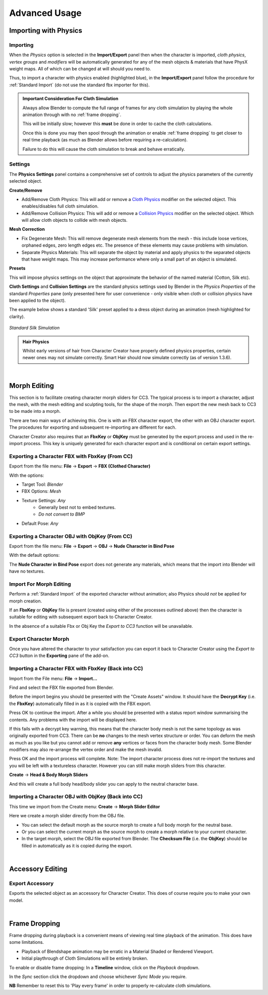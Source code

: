 .. _Cloth Physics: https://docs.blender.org/manual/en/latest/physics/cloth/index.html

.. _Collision Physics: https://docs.blender.org/manual/en/latest/physics/collision.html


~~~~~~~~~~~~~~~~
 Advanced Usage
~~~~~~~~~~~~~~~~

Importing with Physics
======================

Importing
---------

.. image:: images/physics_selected.png

When the *Physics* option is selected in the **Import/Export** panel then when the character is imported, *cloth physics*, *vertex groups* and *modifiers* will be automatically generated for any of the mesh objects & materials that have PhysX weight maps. All of which can be changed at will should you need to.

Thus, to import a character with physics enabled (highlighted blue), in the **Import/Export** panel follow the procedure for :ref:`Standard Import` (do not use the standard fbx importer for this).

.. admonition:: Important Consideration For Cloth Simulation

  Always allow Blender to compute the full range of frames for any cloth simulation by playing the whole animation through with no :ref:`frame dropping`.
  
  This will be initially slow; however this **must** be done in order to cache the cloth calculations.

  Once this is done you may then spool through the animation or enable :ref:`frame dropping` to get closer to real time playback (as much as Blender allows before requiring a re-calculation).
  
  Failure to do this will cause the cloth simulation to break and behave erratically.


Settings
--------

The **Physics Settings** panel contains a comprehensive set of controls to adjust the physics parameters of the currently selected object.

.. image:: images/physics_settings.png

**Create/Remove**

- Add/Remove Cloth Physics: This will add or remove a `Cloth Physics`_ modifier on the selected object.  This enables/disables full cloth simulation.

- Add/Remove Collision Physics: This will add or remove a `Collision Physics`_ modifier on the selected object.  Which will allow cloth objects to collide with mesh objects.


**Mesh Correction**

- Fix Degenerate Mesh: This will remove degenerate mesh elements from the mesh - this include loose vertices, orphaned edges, zero length edges etc.  The presence of these elements may cause problems with simulation.

- Separate Physics Materials: This will separate the object by material and apply physics to the separated objects that have weight maps.  This may increase performance where only a small part of an object is simulated.

**Presets**

This will impose physics settings on the object that approximate the behavior of the named material (Cotton, Silk etc).

**Cloth Settings** and **Collision Settings** are the standard physics settings used by Blender in the *Physics Properties* of the standard *Properties* pane (only presented here for user convenience -  only visible when cloth or collision physics have been applied to the object).

The example below shows a standard 'Silk' preset applied to a dress object during an animation (mesh highlighted for clarity).

.. figure:: images/dress_physics.gif
  :align: center

  *Standard Silk Simulation*


.. admonition:: Hair Physics

  Whilst early versions of hair from Character Creator have properly defined physics properties, certain newer ones may not simulate correctly.  Smart Hair should now simulate correctly (as of version 1.3.6).

|

Morph Editing
=============

This section is to facilitate creating character morph sliders for CC3. The typical process is to import a character,
adjust the mesh, with the mesh editing and sculpting tools, for the shape of the morph. Then export the new mesh
back to CC3 to be made into a morph.

There are two main ways of achieving this. One is with an FBX character export, the other with an OBJ character export.
The procedures for exporting and subsequent re-importing are different for each.

Character Creator also requires that an **FbxKey** or **ObjKey** must be generated by the export process and used in the re-import process.
This key is uniquely generated for each character export and is conditional on certain export settings.

Exporting a Character FBX with FbxKey (From CC)
-----------------------------------------------

Export from the file menu: **File** -> **Export** -> **FBX (Clothed Character)**

.. image:: images/export_fbx_menu.jpg

With the options:

- Target Tool: *Blender*
- FBX Options: *Mesh*
- Texture Settings: *Any*
    - Generally best not to embed textures.
    - *Do not convert to BMP*
- Default Pose: *Any*

.. image:: images/export_fbx_morph_options.jpg

Exporting a Character OBJ with ObjKey (From CC)
-----------------------------------------------

Export from the file menu: **File** -> **Export** -> **OBJ** -> **Nude Character in Bind Pose**

.. image:: images/export_obj_nude_menu.jpg

With the default options:

.. image:: images/export_obj_nude_options.jpg

The **Nude Character in Bind Pose** export does not generate any materials, which means that
the import into Blender will have no textures.

Import For Morph Editing
------------------------

Perform a :ref:`Standard Import` of the exported character without animation; also Physics should *not* be applied for morph creation.

If an **FbxKey** or **ObjKey** file is present (created using either of the processes outlined above) then the character is suitable for editing with subsequent export back to Character Creator.  

In the absence of a suitable Fbx or Obj Key the *Export to CC3* function will be unavailable.

..
    This button will import the character with the best settings for making character morphs.
    Specifically the character is imported without animation, in the bind pose, and requires the presence of an **FbxKey** or **ObjKey** file
    as described in the export procedures above.
    A warning message will be displayed if there isn't one.

    Optional lighting can be set up. Physics should *not* be applied for morph creation.

Export Character Morph
----------------------

Once you have altered the character to your satisfaction you can export it back to Character Creator using the *Export to CC3* button in the **Exporting** pane of the add-on.

Importing a Character FBX with FbxKey (Back into CC)
----------------------------------------------------

Import from the File menu: **File** -> **Import...**

.. image:: images/import_fbx_menu.jpg

Find and select the FBX file exported from Blender.

Before the import begins you should be presented with the "Create Assets" window. It should have the **Decrypt Key**
(i.e. the **FbxKey**) automatically filled in as it is copied with the FBX export.

.. image:: images/import_fbx_key_options.jpg

Press OK to continue the import. After a while you should be presented with a status report window summarising the contents.
Any problems with the import will be displayed here.

If this fails with a decrypt key warning, this means that the character body mesh is not the same topology as was originally
exported from CC3. There can be **no** changes to the mesh vertex structure or order. You can deform the mesh as much as you like
but you cannot add or remove **any** vertices or faces from the character body mesh. Some Blender modifiers may also re-arrange the vertex order
and make the mesh invalid.

.. image:: images/import_fbx_report.jpg

Press OK and the import process will complete.
Note: The import character process does not re-import the textures and you will be left with a textureless character.
However you can still make morph sliders from this character.

**Create** -> **Head & Body Morph Sliders**

.. image:: images/import_create_head_body_slider.jpg

And this will create a full body head/body slider you can apply to the neutral character base.

Importing a Character OBJ with ObjKey (Back into CC)
----------------------------------------------------

This time we import from the Create menu: **Create** -> **Morph Slider Editor**

.. image:: images/import_slider_editor.jpg

Here we create a morph slider directly from the OBJ file.

- You can select the default morph as the source morph to create a full body morph for the neutral base.
- Or you can select the current morph as the source morph to create a morph relative to your current character.
- In the target morph, select the OBJ file exported from Blender.
  The **Checksum File** (i.e. the **ObjKey**) should be filled in automatically as it is copied during the export.

.. image:: images/import_slider_editor_options.jpg

|

Accessory Editing
=================

Export Accessory
----------------

.. image:: images/export_accessory.png

Exports the selected object as an accessory for Character Creator.  This does of course require you to make your own model.

|

Frame Dropping
==============

Frame dropping during playback is a convenient means of viewing real time playback of the animation.  This does have some limitations.

- Playback of Blendshape animation may be erratic in a Material Shaded or Rendered Viewport.

- Initial playthrough of Cloth Simulations will be entirely broken.

To enable or disable frame dropping: In a **Timeline** window, click on the *Playback* dropdown.

.. image:: images/timeline_playback.png

In the *Sync* section click the dropdown and choose whichever *Sync Mode* you require.

.. image:: images/timeline_sync_mode.png

**NB** Remember to reset this to 'Play every frame' in order to properly re-calculate cloth simulations.